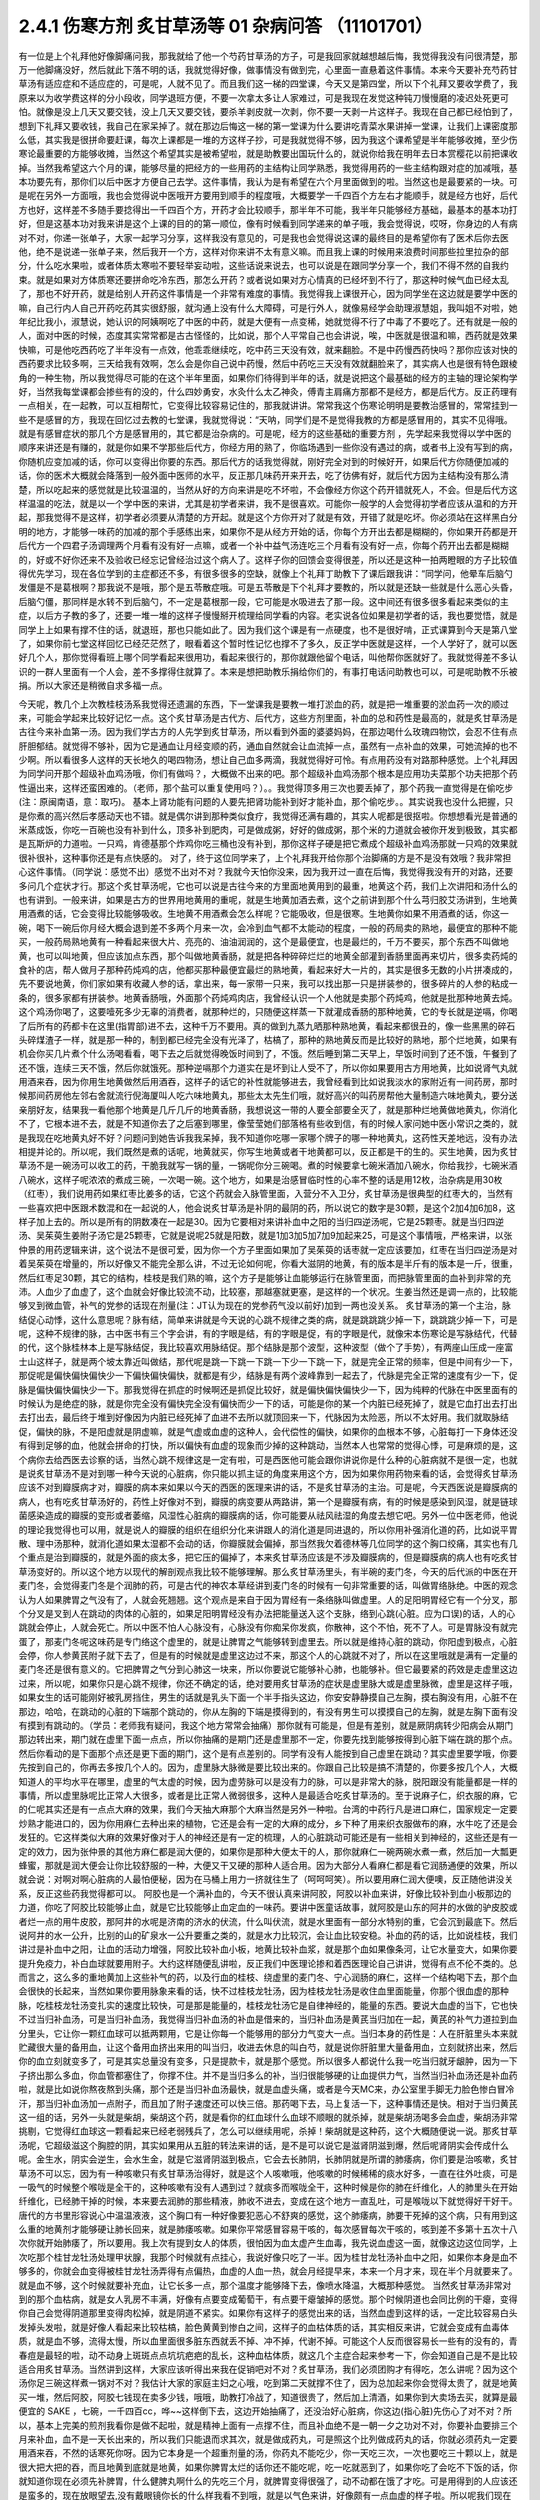 2.4.1 伤寒方剂 炙甘草汤等 01 杂病问答 （11101701）
=====================================================

有一位是上个礼拜他好像脚痛问我，那我就给了他一个芍药甘草汤的方子，可是我回家就越想越后悔，我觉得我没有问很清楚，那万一他脚痛没好，然后就此下落不明的话，我就觉得好像，做事情没有做到完，心里面一直悬着这件事情。本来今天要补充芍药甘草汤有适应症和不适应症的，可是呢，人就不见了。而且我们这一梯的四堂课，今天又是第四堂，所以下个礼拜又要收学费了，我原来以为收学费这样的分小段收，同学退班方便，不要一次拿太多让人家难过，可是我现在发觉这种钝刀慢慢磨的凌迟处死更可怕。就像是没上几天又要交钱，没上几天又要交钱，要杀羊剥皮就一次剥，你不要一天剥一片这样子。我现在自己都已经怕到了，想到下礼拜又要收钱，我自己在家呆掉了。就在那边后悔这一梯的第一堂课为什么要讲吃青菜水果讲掉一堂课，让我们上课密度那么低，其实我是很拼命要赶课，每次上课都是一堆的方这样子抄，可是我就觉得不够，因为我这个课希望是半年能够收摊，至少伤寒论最重要的方能够收摊，当然这个希望其实是被希望啦，就是助教要出国玩什么的，就说你给我在明年去日本赏樱花以前把课收掉。当然我希望这六个月的课，能够尽量的把经方的一些用药的主结构让同学熟悉，我觉得用药的一些主结构跟对症的加减哦，基本功要先有，那你们以后中医才方便自己去学。这件事情，我认为是有希望在六个月里面做到的啦。当然这也是最要紧的一块。可是呢在另外一方面哦，我也会觉得说中医哦开方要用到顺手的程度哦，大概要学一千四百个方左右才能顺手，就是经方也好，后代方也好，这样差不多随手要捻得出一千四百个方，开药才会比较顺手，那半年不可能，我半年只能够经方基础，最基本的基本功打好，但是这基本功对我来讲是这个上课的目的的第一顺位，像有时候看到同学递来的单子哦，我会觉得说，哎呀，你身边的人有病对不对，你递一张单子，大家一起学习分享，这样我没有意见的，可是我也会觉得说这课的最终目的是希望你有了医术后你去医他，绝不是说递一张单子来，然后我开一个方，这样对你来讲不太有意义嘛。而且我上课的时候用来浪费时间那些拉里拉杂的部分，什么吃水果啦，或者体质太寒啦不要轻举妄动啦，这些话说来说去，也可以说是在跟同学分享一个，我们不得不然的自我约束。就是如果对方体质寒还要拼命吃冷东西，那怎么开药？或者说如果对方心情真的已经坏到不行了，那这种时候气血已经太乱了，那也不好开药，就是给别人开药这件事情是一个非常有难度的事情。我觉得我上课很开心，因为同学坐在这边就是要学中医的嘛，自己行内人自己开药吃药其实很舒服，就沟通上没有什么大障碍，可是行外人，就像易经学会助理淑慧姐，我叫姐不对啦，她年纪比我小，淑慧说，她认识的阿姨啊吃了中医的中药，就是大便有一点变稀，她就觉得不行了中毒了不要吃了。还有就是一般的人，面对中医的时候，态度其实常常都是古古怪怪的，比如说，那个人平常自己也会讲说，唉，中医就是很温和嘛，西药就是效果快嘛，可是他吃西药吃了半年没有一点效，他乖乖继续吃，吃中药三天没有效，就来翻脸。不是中药慢西药快吗？那你应该对快的西药要求比较多啊，三天给我有效啊，怎么会是你自己说中药慢，然后中药吃三天没有效就翻脸来了，其实病人也是很有特色跟棱角的一种生物，所以我觉得尽可能的在这个半年里面，如果你们待得到半年的话，就是说把这个最基础的经方的主轴的理论架构学好，当然我每堂课都会掺些有的没的，什么四妙勇安，水灸什么太乙神灸，傅青主肩痛方那都不是经方，都是后代方。反正药理有一点相关，在一起教，可以互相帮忙，它变得比较容易记住的，那我就讲讲。常常我这个伤寒论明明是要教治感冒的，常常挂到一些不是感冒的方，我现在回忆过去教的七堂课，我就觉得说：“天呐，同学们是不是觉得我教的方都是感冒用的，其实不见得哦。就是有感冒症状的那几个方是感冒用的，其它都是治杂病的。可是呢，经方的这些基础的重要方剂 ，先学起来我觉得以学中医的顺序来讲还是有赚的，就是你如果不学那些后代方，你经方用的熟了，你临场遇到一些你没有遇过的病，或者书上没有写到的病，你随机应变加减的话，你可以变得出你要的东西。那后代方的话我觉得就，刚好完全对到的时候好开，如果后代方你随便加减的话，你的医术大概就会降落到一般外面中医师的水平，反正那几味药开来开去，吃了彷佛有好，就后代方因为主结构没有那么清楚，所以吃起来的感觉就是比较温温的，当然从好的方向来讲是吃不坏啦，不会像经方你这个药开错就死人，不会。但是后代方这样温温的吃法，就是以一个学中医的来讲，尤其是初学者来讲，我不是很喜欢。可能你一般学的人会觉得初学者应该从温和的方开起，那我觉得不是这样，初学者必须要从清楚的方开起。就是这个方你开对了就是有效，开错了就是吃坏。你必须站在这样黑白分明的地方，才能够一味药的加减的那个手感练出来，如果你不是从经方开始的话，你每个方开出去都是糊糊的，你如果开药都是开后代方一个四君子汤调理两个月看有没有好一点嘛，或者一个补中益气汤连吃三个月看有没有好一点，你每个药开出去都是糊糊的，好或不好你还来不及验收已经忘记曾经治过这个病人了。这样子你的回馈会变得很差，所以还是这种一拍两瞪眼的方子比较值得优先学习，现在各位学到的主症都还不多，有很多很多的空缺，就像上个礼拜丁助教下了课后跟我讲：“同学问，他晕车后脑勺发僵是不是葛根啊？那我说不是哦，那个是五苓散症哦。可是五苓散是下个礼拜才要教的，所以就是还缺一些就是什么恶心头昏，后脑勺僵，那同样是水转不到后脑勺，不一定是葛根那一段，它可能是水吸进去了那一段。这中间还有很多很多看起来类似的主症，以后方子教的多了，还要一堆一堆的这样子慢慢掰开梳理给同学看的内容。老实说各位如果是初学者的话，我也要觉悟，就是同学上上如果有撑不住的话，就退班，那也只能如此了。因为我们这个课是有一点硬度，也不是很好啃，正式课算到今天是第八堂了，如果你前七堂这样回忆已经茫茫然了，眼看着这个暂时性记忆也撑不了多久，反正学中医就是这样，一个人学好了，就可以医好几个人，那你觉得看班上哪个同学看起来很用功，看起来很行的，那你就跟他留个电话，叫他帮你医就好了。我就觉得差不多认识的一群人里面有一个人会，差不多撑得住就算了。本来是想把助教乐捐给你们的，有事打电话问助教也可以，可是呢助教不乐被捐。所以大家还是稍微自求多福一点。

今天呢，教几个上次教桂枝汤系我觉得还遗漏的东西，下一堂课我是要教一堆打淤血的药，就是把一堆重要的淤血药一次的顺过来，可能会学起来比较好记忆一点。这个炙甘草汤是古代方、后代方，这些方剂里面，补血的总和药性是最高的，就是炙甘草汤是古往今来补血第一汤。因为我们学古方的人先学到炙甘草汤，所以看到外面的婆婆妈妈，在那边喝什么玫瑰四物饮，会忍不住有点肝胆郁结。就觉得不够补，因为它是通血让月经变顺的药，通血自然就会让血流掉一点，虽然有一点补血的效果，可她流掉的也不少啊。所以看很多人这样的天长地久的喝四物汤，想让自己血多两滴，我就觉得好可怜。有点用药没有对路那种感觉。上个礼拜因为同学问开那个超级补血鸡汤哦，你们有做吗？，大概做不出来的吧。那个超级补血鸡汤那个根本是应用功夫菜那个功夫把那个药性逼出来，这样还蛮困难的。（老师，那个盐可以重复使用吗？）。。我觉得顶多用三次也要丢掉了，那个药我一直觉得是在偷吃步(注：原闽南语，意：取巧)。 基本上肾功能有问题的人要先把肾功能补到好才能补血，那个偷吃步。。其实说我也没什么把握，只是你煮的高兴然后孝感动天也不错。就是偶尔讲到那种类似食疗，我觉得还满有趣的，其实人呢都是很抠啦。你想想看光是普通的米蒸成饭，你吃一百碗也没有补到什么，顶多补到肥肉，可是做成粥，好好的做成粥，那个米的力道就会被你开发到极致，其实都是瓦斯炉的力道啦。一只鸡，肯德基那个炸鸡你吃三桶也没有补到，那你这样子硬是把它煮成个超级补血鸡汤那就一只鸡的效果就很补很补，这种事你还是有点快感的。
对了，终于这位同学来了，上个礼拜我开给你那个治脚痛的方是不是没有效哦？我非常担心这件事情。（同学说：感觉不出）感觉不出对不对？我就今天怕你没来，因为我开过一直在后悔，我觉得我没有开的对路，还要多问几个症状才行。那这个炙甘草汤呢，它也可以说是古往今来的方里面地黄用到的最重，地黄这个药，我们上次讲阳和汤什么的也有讲到。一般来讲，如果是古方的世界用地黄用的重呢，就是生地黄加酒去煮，这个之前讲到那个什么芎归胶艾汤讲到，生地黄用酒煮的话，它会变得比较能够吸收。生地黄不用酒煮会怎么样呢？它能吸收，但是很寒。生地黄你如果不用酒煮的话，你这一碗，喝下一碗后你月经大概会退到差不多两个月来一次，会冷到血气都不太能动的程度，一般的药局卖的熟地，最便宜的那种不能买，一般药局熟地黄有一种看起来很大片、亮亮的、油油润润的，这个是最便宜，也是最烂的，千万不要买，那个东西不叫做地黄，也可以叫地黄，但应该加点东西，那个叫做地黄香肠，就是把各种碎碎烂烂的地黄全部灌到香肠里面再来切片，很多卖药炖的食补的店，帮人做月子那种药炖鸡的店，他都买那种最便宜最烂的熟地黄，看起来好大一片的，其实是很多无数的小片拼凑成的，先不要说地黄，你们家如果有收藏人参的话，拿出来，每一家带一只来，我可以找出那一只是拼装参的，很多碎片的人参的粘成一条的，很多家都有拼装参。地黄香肠哦，外面那个药炖鸡肉店，我曾经认识一个人他就是卖那个药炖鸡，他就是批那种地黄去炖。这个鸡汤你喝了，这要噎死多少无辜的消费者，就那种烂的，只随便这样蒸一下就灌成香肠的那种地黄，它的专长就是逆嗝，你喝了后所有的药都卡在这里(指胃部)进不去，这种千万不要用。真的做到九蒸九晒那种熟地黄，看起来都很丑的，像一些黑黑的碎石头碎煤渣子一样，就是那一种的，制到都已经完全没有光泽了，枯槁了，那种的熟地黄反而是比较好的熟地，那个烂地黄，如果有机会你买几片煮个什么汤喝看看，喝下去之后就觉得晚饭时间到了，不饿。然后睡到第二天早上，早饭时间到了还不饿，午餐到了还不饿，连续三天不饿，然后你就饿死。那种逆嗝那个力道实在是坏到让人受不了，所以你如果要用古方用地黄，比如说肾气丸就用酒来吞，因为你用生地黄做然后用酒吞，这样子的话它的补性就能够进去，我曾经看到比如说我淡水的家附近有一间药房，那时候那间药房他左邻右舍就流行倪海厦叫人吃六味地黄丸，那些太太先生们哦，就好高兴的叫药房帮他大量制造六味地黄丸，要分送亲朋好友，结果我一看他那个地黄是几斤几斤的地黄香肠，我想说这一带的人要全部要全灭了，就是那种烂地黄做地黄丸，你消化不了，它根本进不去，就是不知道你去了之后塞到哪里，像莹莹她们部落格有些收到信，有的时候人家问她中医小常识之类的，就是我现在吃地黄丸好不好？问题问到她告诉我我呆掉，我不知道你吃哪一家哪个牌子的哪一种地黄丸，这药性天差地远，没有办法相提并论的。所以呢，我们既然是煮的话呢，地黄就买，你写生地黄或者干地黄都可以，反正都是干的生的。买生地黄，因为炙甘草汤不是一碗汤可以收工的药，干脆我就写一锅的量，一锅呢你分三碗喝。煮的时候要拿七碗米酒加八碗水，你给我抄，七碗米酒八碗水，这样子呢浓浓的煮成三碗，一次喝一碗。这个地方，如果是治感冒临时性的心率不整的话是用12枚，治杂病是用30枚（红枣），我们说用药如果红枣比姜多的话，它这个药就会入脉管里面，入营分不入卫分，炙甘草汤是很典型的红枣大的，当然有一些喜欢把中医跟术数混和在一起说的人，他会说炙甘草汤是补阴的最阴的药，所以说它的数字是30颗，是这个2加4加6加8，这样子加上去的。所以是所有的阴数凑在一起是30。因为它要相对来讲补血中之阳的当归四逆汤呢，它是25颗枣。就是当归四逆汤、吴茱萸生姜附子汤它是25颗枣，它就是说呢25就是阳数，就是1加3加5加7加9加起来25，可是这个事情哦，严格来讲，以张仲景的用药逻辑来讲，这个说法不是很可爱，因为你一个方子里面如果加了吴茱萸的话枣就一定应该要加，红枣在当归四逆汤是对着吴茱萸在增量的，所以好像又不能完全那么讲，不过无论如何呢，你看大滋阴的地黄，有的版本是半斤有的版本是一斤，很重，然后红枣足30颗，其它的结构，桂枝是我们熟的嘛，这个方子是能够让血能够运行在脉管里面，而把脉管里面的血补到非常的充沛。人血少了血虚了，这个血就会好像比较流不动，比较塞，那越塞就更塞，是这样的一个状况。生姜当然还是调一点的，比较能够叉到微血管，补气的党参的话现在剂量(注：JT认为现在的党参药气没以前好)加到一两也没关系。
炙甘草汤的第一个主治，脉结促心动悸，这什么意思呢？脉有结，简单来讲就是今天说的心跳不规律之类的病，就是跳跳跳少掉一下，跳跳跳少掉一下，可是呢，这种不规律的脉，古中医书有三个字会讲，有的字眼是结，有的字眼是促，有的字眼是代，就像宋本伤寒论是写脉结代，代替的代，这个脉桂林本上是写脉结促，我比较喜欢用脉结促。那个结脉是那个波型，这种波型（做个了手势），有两座山压成一座富士山这样子，就是两个坡太靠近叫做结，那代呢是跳一下跳一下跳一下少一下跳一下，就是完全正常的频率，但是中间有少一下，那促呢是偏快偏快偏快少一下偏快偏快偏快，就都是有少，结脉是有两个波峰靠到一起去了，代脉是完全正常的速度有少一下，促脉是偏快偏快偏快少一下。那我觉得在抓症的时候啊还是抓促比较好，就是偏快偏快偏快少一下，因为纯粹的代脉在中医里面有的时候认为是绝症的脉，就是你完全没有偏快完全没有偏快而少一下的话，可能是你的某一个内脏已经死掉了，就是它血打出去打出去打出去，最后终于堆到好像因为内脏已经死掉了血进不去所以就顶回来一下，代脉因为太险恶，所以不太好用。我们就取脉结促，偏快的脉，不是阳虚就是阴虚嘛，就是气虚或血虚的这种人，会代偿性的偏快，如果你的血根本不够，心脏每打一下身体还没有得到足够的血，他就会拼命的打快，所以偏快有血虚的现象而少掉的这种跳动，当然本人也常常的觉得心悸，可是麻烦的是，这个病你去给西医去诊察的话，当然心跳不规律这是一定有啦，可是西医他可能会跟你讲说你是什么种的心脏病就不是很一定，也就是说炙甘草汤不是对到哪一种今天说的心脏病，你只能以抓主证的角度来用这个方，因为如果你用药物来看的话，会觉得炙甘草汤应该不对到瓣膜病才对，瓣膜的病本来如果以今天的西医的医理来讲的话，不是炙甘草汤的主治。可是呢，今天西医说是瓣膜病的病人，也有吃炙甘草汤好的，药性上好像对不到，瓣膜的病变要从两路讲，第一个是瓣膜有病，有的时候是感染到风湿，就是链球菌感染造成的瓣膜的变形或者萎缩，风湿性心脏病的瓣膜病的话，你可能要从祛风祛湿的角度去想它吧。另外一位中医老师，他说的理论我觉得也可以用，就是说人的瓣膜的组织在组织分化来讲跟人的消化道是同进退的，所以你用补强消化道的药，比如说平胃散、理中汤那种，就消化道如果太湿都不会动的话，你瓣膜就会偏掉，那当然我欠着德林等几位同学的这个胸口绞痛，其实也有几个重点是治到瓣膜的，就是外面的痰太多，把它压的偏掉了，本来炙甘草汤应该是不涉及瓣膜病的，但是瓣膜病的病人也有吃炙甘草汤变好的。所以这个地方以现代的解剖观点我比较不能够理解。那么炙甘草汤里头，有半碗的麦门冬，今天的后代派的中医在开麦门冬，会觉得麦门冬是个润肺的药，可是古代的神农本草经讲到麦门冬的时候有一句非常重要的话，叫做胃络脉绝。中医的观念认为人如果脾胃之气没有了，人就会死翘翘。这个观点是来自于因为胃经有一条络脉叫做虚里。人的足阳明胃经它有一个分叉，那个分叉是叉到人在跳动的肉体的心脏的，如果足阳明胃经没有办法把能量送入这个支脉，络到心跳(心脏。应为口误)的话，人的心跳就会停止，人就会死亡。所以中医不怕人心脉没有，心脉没有你痴呆你发疯，你散神，这个不怕，死不了人。可是胃脉没有就完蛋了，那麦门冬呢这味药是专门络这个虚里的，就是让脾胃之气能够转到虚里去。所以就是维持心脏的跳动，你阳虚到极点，心脏会停，你人参黄芪附子就下去了，但是有的时候就是虚里这边过不来，那这个人的心跳就不对了，所以在这里哦就是满有一定量的麦门冬还是很有意义的。它把脾胃之气分到心肺这一块来，所以你要说它能够补心肺，也能够补。但它最要紧的药效是走虚里这边过来，所以呢，如果你只是心跳不规律，你还不确定的话，绝对要用炙甘草汤的症状是虚里脉大或是虚里脉微，虚里是这样子哦，如果女生的话可能刚好被乳房挡住，男生的话就是乳头下面一个半手指头这边，你安安静静摸自己左胸，摸右胸没有用，心脏不在那边，哈哈，在跳动的心脏的下端那个跳动的，你从左胸的下端是摸得到的，有没有男生可以摸摸自己的左胸，就是左胸下面有没有摸到有跳动的。（学员：老师我有疑问，我这个地方常常会抽痛）那你就有可能是，但是有差别，就是厥阴病转少阳病会从期门那边转出来，期门就在虚里下面一点点，所以你抽痛的是期门还是虚里那不一定，你要先找到能够按得到心脏下端在跳的那个点。然后你看动的是下面那个点还是更下面的期门，这个是有点差别的。同学有没有人能按到自己虚里在跳动？其实虚里要学哦，你要先按到自己的，你再去多按几个人的。因为，虚里脉大脉微是要比较出来的。你跟自己比较是搞不清楚的，你要多按几个人，大概知道人的平均水平在哪里，虚里的气太虚的时候，因为虚劳脉可以是没有力的脉，可以是非常大的脉，脱阳跟没有能量都是一样的事情，所以虚里脉呢比正常人大很多，或者是比正常人微弱很多，这种人是最适合吃炙甘草汤的。至于说麻子仁，织衣服的麻，它的仁呢其实还是有一点点大麻的效果，我们今天抽大麻那个大麻当然是另外一种啦。台湾的中药行凡是进口麻仁，国家规定一定要炒熟才能进口的，因为你用麻仁去种出来的植物，它还是会有一定的大麻的成分，乡下种了用来织衣服做布的麻，水牛吃了还是会发狂的。它这样类似大麻的效果好像对于人的神经还是有一定的梳理，人的心脏跳动可能还是有一些相关到神经的，这些还是有一定的效力，因为张仲景的其他方麻仁都是润大便的，如果你是那种大便太干的人，那你就麻仁一碗两碗水煮一煮，然后加一大瓢更蜂蜜，那就是润大便会让你比较舒服的一种，大便又干又硬的那种人适合用。因为大部分人看麻仁都是看它润肠通便的效果，所以就会说：对啊对啊心脏病的人最怕便秘，因为在马桶上用力一挤就往生了（呵呵呵笑）。所以要用麻仁润大便噢，反正随他讲没关系，反正这些药我觉得都可以。
阿胶也是一个满补血的，今天不很认真来讲阿胶，阿胶以补血来讲，好像比较补到血小板那边的力道，你吃了阿胶比较能够止血，就是它比较能够止血定血的一味药。要讲中医童话故事，就阿胶是山东的阿井的水做的驴皮胶或者烂一点的用牛皮胶，那阿井的水呢是济南的济水的伏流，什么叫伏流，就是水里面有一部分水特别的重，它会沉到最底下。然后说阿井的水一公升，比别的山的矿泉水一公升要重之类的，就是水力比较沉，会让血比较安稳。补血的药的话，比如说桂枝，我们讲过是补血中之阳，让血的活动力增强，阿胶比较补血小板，地黄比较补血浆，就是那个血如果像条河，让它水量变大，如果你要提升免疫力，补白血球就要用附子。大约这样随便乱讲啦，反正我们中医理论掺和着西医理论自己讲讲，觉得有点不伦不类的。总而言之，这么多的重地黄加上这些补气的药，以及行血的桂枝、绕虚里的麦门冬、宁心润肠的麻仁，这样一个结构喝下去，那个血会很快的长起来，当然如果你要用脉象来看的话，快不过桂枝龙牡汤，因为桂枝龙牡汤是收住血里面能量，你那个很血虚的那种脉，吃桂枝龙牡汤变扎实的速度比较快，可是那是能量的，桂枝龙牡汤它是自律神经的，能量的东西。要说大血虚的当下，它也快不过当归补血汤，可是当归补血汤，我觉得当归补血汤的补血是借来的，当归补血汤是黄芪当归加在一起，黄芪的补气力道拉到血分里头，它让你一颗红血球可以抵两颗用，它是让你每一个能够用的部分力气变大一点。当归本身的药性是：人在肝脏里头本来就贮藏很大量的备用血，让这个备用血挤出来用的叫当归，收进去休息的叫白芍，就是说你肝脏里大量备用血，立刻就挤出来，然后你的血立刻就变多了，可是其实总量没有变多，只是提款卡，就是那个感觉。所以很多人都说什么我一吃当归就牙龈肿，因为一下子挤出那么多血，你血管都塞住了，你撑不住。并不是当归多么的补，当归很能够硬的让血提供力气，当然当归补血汤还是补血药啦，就是比如说你熬夜熬到头痛，那个还是当归补血汤最快，就是血虚头痛，或者是今天MC来，办公室里手脚无力脸色惨白冒冷汗，那当归补血汤加一点附子，而且加了附子速度还可以快三倍。那药喝下去，马上复活一下，这种事情还是快。相对于当归黄芪这一组的话，另外一头就是柴胡，柴胡这个药，就是看你的红血球什么血球不顺眼的就杀掉，就是柴胡汤喝多会血虚，柴胡汤非常挑剔，它觉得红血球这一颗看起来已经老弱残兵了，怎么可以继续用呢，杀掉！柴胡就是这种药，这个大概随便说一说。那炙甘草汤呢，它超级滋这个胸腔的阴，其实如果用从五脏的转法来讲的话，是不是可以说它是滋肾阴滋到爆，然后呢肾阴实会传成什么呢。金生水，阴实会逆生，会水生金，就是它滋肾阴滋到极点，它会去长肺阴，长肺阴就是所谓的肺痿病，你们要是治咳嗽，炙甘草汤不可以忘，因为有一种咳嗽只有炙甘草汤治得好，就是这个人咳嗽哦，他咳嗽的时候稀稀的痰水好多，一直在往外吐痰，可是一吸气的时候整个喉咙是全干的，这种咳嗽有没有人遇到过？就痰多而喉咙全干，这种时候是你的肺在纤维化，人的肺里头在开始纤维化，已经肺干掉的时候，本来要去润肺的那些精液，肺收不进去，变成在这个地方一直乱吐，可是喉咙以下就觉得好干好干。唐代的方书里形容说心中温温液液，这个胸口有一种好像要犯恶心不舒爽的感觉，这个肺痿病，肺要干死掉的这个病，只有用到这么重的地黄剂才能够硬让肺长回来，就是肺痿咳嗽。如果你平常感冒容易干咳的，每次感冒每次干咳的，咳到差不多第十五次十八次你就开始肺痿了，所以要用。我上次有提到女人的体质，很怕因为血太虚产生血毒，我先说血虚这一面，就像这边这位同学，上次吃那个桂甘龙牡汤处理甲状腺，我那个时候就有点挂心，我说好像只吃了一半。因为桂甘龙牡汤补血中之阳，如果你本身是血不够多的，你就会血变得被桂甘龙牡汤弄得有点偏热，血虚的人血一热，就会月经提早来，本来一个月才来，现在半个月就要来了。就是血不够，这个时候就要补充血，让它长多一点，那个温度才能够降下去，像喷水降温，大概那种感觉。
当然炙甘草汤非常对到的那个血枯病，就是女人乳房不丰满，好像有点要变成葡萄干，有点要干瘪皱掉的感觉。那个时候阴道也会同比例的干瘪，变得你自己会觉得阴道那里变得肉松掉，就是阴道不紧实。如果你有这样子的感觉出来的话，当然血虚到这样的话，一定比较容易白头发掉头发啦，就是好像人看起来比较枯槁，脸色黄黄到惨白之间，这样子的血枯体质的话，其实相反来讲，它就会变成有血毒体质，就是血不够，流得太慢，所以血里面很多脏东西就丢不掉、冲不掉，代谢不掉。可能这个人反而很容易长一些有的没有的，青春痘是最轻的啦，动不动身上斑斑点点坑坑疤疤的乱长，这种血枯体质，就这几个主症合起来参考一下，你会知道自己是不是比较适合用炙甘草汤。当然讲到这样，大家应该听得出来我在促销吧对不对？炙甘草汤，我们必须团购才有得吃，怎么讲呢？因为这个汤你足三碗这样煮一锅对不对？我估计大家的家庭主妇之心哦，吃到第二天就撑不住了，因为总加起来你会觉得太贵了，就是地黄买一堆，然后阿胶，阿胶七钱现在卖多少钱，哦哦，助教打冷战了，知道很贵了，然后加上清酒，如果你到大卖场去买，就算是最便宜的 SAKE ，七碗，一千四百cc，哗~~这样倒下去，这边开始抽痛了，还没治好心脏病，你这边(指心脏)先伤心了对不对？所以，基本上完美的煎剂我看你是做不起啦，就是精神上面有一点撑不住，而且补血绝不是一朝一夕之功对不对，你要补血要排三个月来补血，血不是一天长出来的，所以我们只能退而求其次，就是做成药丸，可是照这个比列做成药丸的话，你就必须药丸一定要用酒来吞，不然的话寒死你呀。因为它本身是一个超重剂量的汤，你药丸不能吃少，你一天吃三次，一次也要吃三十颗以上，就是很大把大把的吞，而且地黄到底就是地黄，如果你脾胃太烂的话你还不能吃呢，吃一吃就恶到了，如果你吃了会吃不下饭的话，你就知道你现在必须先补脾胃，什么健脾丸啊什么的先吃三个月，就脾胃变得很强了，动不动都在饿了才吃。可是用得到的人应该还是蛮多的，现在放眼望去,没有戴眼镜你长的什么样我看不到哦，就是以气色来讲，好像颇有一点血虚的样子啦。所以呢我们现在要做的话就是我们大家统一，因为生元应该接过我们这种单，我们统一送一桶烈酒去生元，叫他用酒做成丸。那酒做成丸的话，你吃的时候，就热开水吞就可以了。大概是这样子去发单，可是呢酒做丸的缺点是，酒里面的水分还是有一些哦。所以那药丸回来一定要跟干燥剂一起封哦，封在乐扣盒里面，不然的话几天就发霉了，很容易发霉哦，(生：放冰箱可以吗？)冰箱不够干，会好一点，但是还是乐扣盒干燥剂封在一起再放冰箱。好，(问助教)那生元现在给我们药价是多少？怎么算？四千八，四千八是多少罐？这样子啊，那就是12小瓶，四千八除12，一瓶是四百块，一小罐是四百块左右，那一配就是12，一帖它就配出12罐这样子，那还不含酒，酒我们要自己买了送过去，四百块我们再加上酒的钱加到四百五左右。炙甘草汤要弄的话，就只好团购了，不然的话不方便。而且以我刚说的那个用量，一小罐可能一个礼拜就吃完了。(生问问题)啊？什么东西？我觉得吃丸剂哦…这样说好了，吃三罐你会开始觉得比较有血，可是补足三个月吃到12罐，好像比较…不行哦，我这样是严重在逼迫你买很多东西唉。而且我待会下堂课还要教大黄蛰虫丸，那个更是促销重点，我们这个课搞得…，我跟你讲我从前那个伤寒论慢慢教，一本伤寒论我教三年哦，我偶尔第四台卖一下锅子不讨人厌。可是我们这个课密度比较高，三天两头的叫卖，根本来不及吃哦，你想清楚，就是动不动这样大促销……(生问：你刚刚说要先补….)脾胃要先补好才能吃这个药，阴阳两虚的时候先补阳再补阴，你的气这边脾胃消化能力不行的话你不能吃这些很营养的东西，消化不进去。我跟你讲，你们不要随便被我这种促销的说辞煽动，因为可能我教了这个过两天一高兴教肾气丸，然后大家都抢购风潮，就我到底要吃这个还是那个，每天在那不停的吃药丸，就是这个不太好。(生提问)啊，对喔，这个药应该要给试吃包的，就是你吃了之后啊就觉得不消化了，那你就要转卖给别的同学，所以各位同学如果你预计要吃12罐，就跟助教登记6罐，因为可能会有的同学吃不下去吐出来的。好不好？就是稍微降低一下那凑着12的倍数之类的大家团购团购。因为这个自己单独去做很累，团购比较划算，我是这样想。
再来，以这个芍药剂来讲，代表的就是芍药甘草汤，芍药甘草汤通常我们开就是白芍8钱、赤芍8钱、甘草4钱，炙甘草4钱，这个比列一碗的力道比较够，芍药剂的特征就是这一块地方哪里紧的都松开啦，这是最基本的特征。所以芍药甘草汤在张仲景原来的文字里面是治什么感冒之后血虚，然后小腿抽紧，就好像治类似抽筋这样子的状态，可是呢，现在的临床芍药甘草汤最常拿来治的什么？胆结石的绞痛，就是你这个地方的绞紧，用到芍药才能够松开，芍药它把这个地方的大静脉跟脏器都松开了，就会从末梢把血拉回来，把末梢把血拉回来的话，变成它在伤科上的应用最适合的情况是什么？比如说你家的冰箱上层结冰库，冰了一只火鸡，打开来之后不小心火鸡掉下来砸在你的脚背，整个脚背都被砸「黑青」不能走路了，那个时候芍药甘草汤好用，芍药赤芍8钱8钱那个量哦，就药效上量是够，可是你要小心会拉肚子，白芍要用的重很多人大便都会拉。但是用到伤科，伤科的话再加点活血化瘀的，什么乳香没药这样加一加，乳香没药记得要用烂锅子煮，好锅子一煮就毁了，就是锅子毁了，不是药毁了，它粘锅子。
我看哦，我们一个一个来讲，第一个小腿僵紧痛。它特别能治肌肉紧紧的感觉为主症的那种痛，像上个礼拜那位同学我开芍药甘草汤，我就觉得后来好后悔，我没有问清楚。因为如果是不动不痛，动了会痛，那个叫扯痛，就是扯到会痛的，那个是当归四逆加吴茱萸生姜附子汤，芍药甘草对的是僵紧痛，有的时候淤血会有僵紧痛，有些时候哦，芍药甘草汤，因为你体质偏寒自然就加附子，通常如果你本身就是冬天手脚比较偏冷的那种人的话，你根本就直接开芍药甘草附子汤，那芍药甘草附子汤，它又有一个后代的名字叫做「去杖汤」，就是去掉拐杖的汤，那通常就是老人家有的时候好像脚僵硬不能动，他是长年累月静脉里面都有点瘀住，用了芍药甘草附子汤，那个静脉血这样拉通了，他的脚就比较不僵。当然我这里不是说治酸痛哦，是以僵硬为主症。不是僵硬的话就另外算。刺痛类的扯痛类的都是当归四逆那边啦。(生问题……)那个不一定，因为如果是骨节里头，那是阳和汤，因为它比较治脚，治上半身比较有效的是什么，治落枕。就是桂枝加芍药汤也可以啦。同学可能学了葛根剂之后，后脑勺什么不对都来个葛根剂，可是落枕不是啦，落枕是你睡觉的时候淤到了，这个血卡在这边下不来，那你要用芍药把它拉下来才行呀，那个跟葛根是不相关的啦。当然容易落枕的体质可能用葛根剂是可以的，因为调经络让它比较不容易淤住，如果是落枕淤住的话用芍药甘草汤还是比较有效。另外就是，下半身的静脉血不顺的时候，很多人他是静脉曲张，静脉曲张的问题，芍药甘草附子汤只能治一半，不能治全部，它能够一时性的把血拉通，让静脉曲张能够消下去一点，可是静脉管因常年松在那里了，它要治根的话还是要用到上次说的那个每天半斤黄豆芽煮熟了当色拉来吃。黄豆芽它比较有办法把肉里的湿气抽掉，对于静脉曲张比较治根，可是也不是一两天见效，黄豆芽餐你让他吃几个月，现在又是炙甘草丸，不久又有肾气丸，又黄豆芽餐，家里面人说你已经变成药草人了，都不吃饭，已经排不下吃饭了哦。所以，大家吃药还是节制一点，遇到很合的主症框排在第一，其它的就慢慢来。(生问：你说的静脉屈张，如果是两边凸起来……)，大的凸起来你可以先用芍药甘草附子汤让它收平一点，最后的巩固是用黄豆芽餐吃好几个月。(生问：让它收起来要吃多久？)，收起来的话大概一两个礼拜就很够了，然后黄豆芽餐要吃好久，我用黄豆芽还是有一个碰壁，有些人就是吃黄豆芽会不舒服，那以后再慢慢抓，怕那个人还挂着其它的主症框。那这各种绞痛，其实月经痛也好，胆结石痛也好，反正绞痛就用。胆结石不必用到附子，因为胆结石通常是热性的发作，可是MC痛的话恐怕还是要用附子，就是月经痛用芍药甘草附子汤，立刻就松开一下。那长期调养的话，如果芍药甘草附子汤会让你比较舒服的那种月经痛，常年调理的话是当归生姜羊肉汤比较有效。之前月经痛已经教过温经汤，还有淤血痛用芎归胶艾汤之类，已经教过好几路了，小建中汤因为是重芍药剂也是有效，又补血虚是不是？就是差不多差不多这一路。
胆结石我觉得芍药甘草汤实在是很妙，因为胆结石发作的时候那个痛真的好痛哦，你送到西医院，西医就给你打吗啡啊，那吗啡都止不了的胆结石痛，芍药甘草汤居然可以止，就效果胜过吗啡，这很强。还有张仲景原书是讲，一个病人无端端的胃寒怕冷就用芍药甘草附子汤，就好像芍药甘草汤把这个暖气收到血里面，让这个附子药性在里面温暖你，这种人当然比较少见哦，看到媒体上面就有一个，从前的香港明星，现在还没有退休，叫做古巨基。这个男明星是别人都在穿短袖的时候，他是穿外套的，他说他从小就是这样子，比周遭人觉得的温度，他的感觉是更冷的，这样的情况用芍药甘草附子汤还不错，至于说像四逆汤是你摸得到他手脚冰冷，古巨基那个是主观的他觉得空气在冷。你说芍药甘草汤治抽筋如何啊？这个东西要分一下啊，如果你的抽筋是血虚型的抽筋，芍药甘草汤有用，血虚型的抽筋，比如说你睡觉到半夜的时候忽然抽筋的，那当归补血也会有用，加味逍遥散也会有用，芍药甘草汤也会有用。但是抽筋还有很大一半是湿气抽筋，就是下了水游泳会抽筋的那一种，那个是体质里面有湿气，那种是用以后教胸口绞痛用的那个薏仁附子打粉的那个薏仁附子散。因为我们现在抽筋的有一半都是湿气抽筋，不是血虚抽筋，这个方有一个中医界小故事啦。大陆的郝万山教授，他的学生啊要去赛跑，跑步脚就很硬很僵，就说我们脚都跑的僵掉了紧掉了，能不能让我们脚就松一点啊，那他就开的芍药甘草汤，学生就去跑步啦，比赛回来就问怎么样？有没有不僵啦？就说有。那赢了吗？没有，输了，因为脚软。这个汤就喝的你全身软绵绵的，这里松那里松啊。讲到这个重芍药剂，我就再介绍一个很重芍药的剂，当归3两，就是现代的剂量哦，当归三两，芍药三两，这些药开起来一大包哦，用六碗水煮滚了之后再把那个汤汁浓缩到一碗，就六碗水煮了之后，煮到那个药性有点出来，你就滚个20分钟，把那个药渣拿掉，然后把那个药汁浓缩到一碗，那个很浓很浓，然后那一碗药呢，再加两碗绍兴酒，这样总共三碗，一字排开，就跟病人讲喝吧，就这样把病人灌到醉，灌醉后让他睡，然后他也睡不几分钟，因为这个汤喝了会狂拉，这个汤这么多的芍药下去，喝下去会狂拉。可是呢，这个芍药往下扯的这个力道加上这些导引的药，祛痰的药，祛风的药，它刚好怎么样呢？把你这个地方里面的痰跟湿气抽下来，这是治五十肩肩臂痛特快的方，可是病人要吃苦，因为是拉，那你拉完两天好像还有一点酸，那再拉。但是就是这个快，比如说随便一个方吧，能够说祛到这里（肩）痰的方子，比如说指迷茯苓丸，是半夏和茯苓做的药丸，吃也会有效，可是可以给你抽三个月、四个月，就是好一滴滴好一滴滴那样，那这个就快，这个你要不要用呢，这也是见仁见智啦。因为喝起来很猛，像淑慧姐认识的阿姨，吃了中药有一点点大便变软都哦不行不行，那中药好毒。那你还就是要狂拉的，这不是太猛了嘛。但是就是五十肩什么的，这个药效快，所以重芍药剂还是有这种用处。重芍药剂还有什么地方有用啊？比如说你怀孕的时候忽然开始出血不停，好像再出血就要流产了，那个血，就是半斤芍药就煮一锅汤，然后这样一口一口喝，就一味芍药这样一直喝，喝到那个血收住为止，就是这样的用法。就是重芍药剂在这种地方比较有用，因为这个汤教给你们之后，我想呢你娇贵的贵妇人呢不会拿这个治五十肩，觉得我五十肩已经那么辛苦了，还要我狂拉。所以呢我想说那就用太乙神灸法也还可以做到一定的疗效，应该太乙神灸法效果还可以。那这些药就这样子，因为这些这些药和砒霜。。
